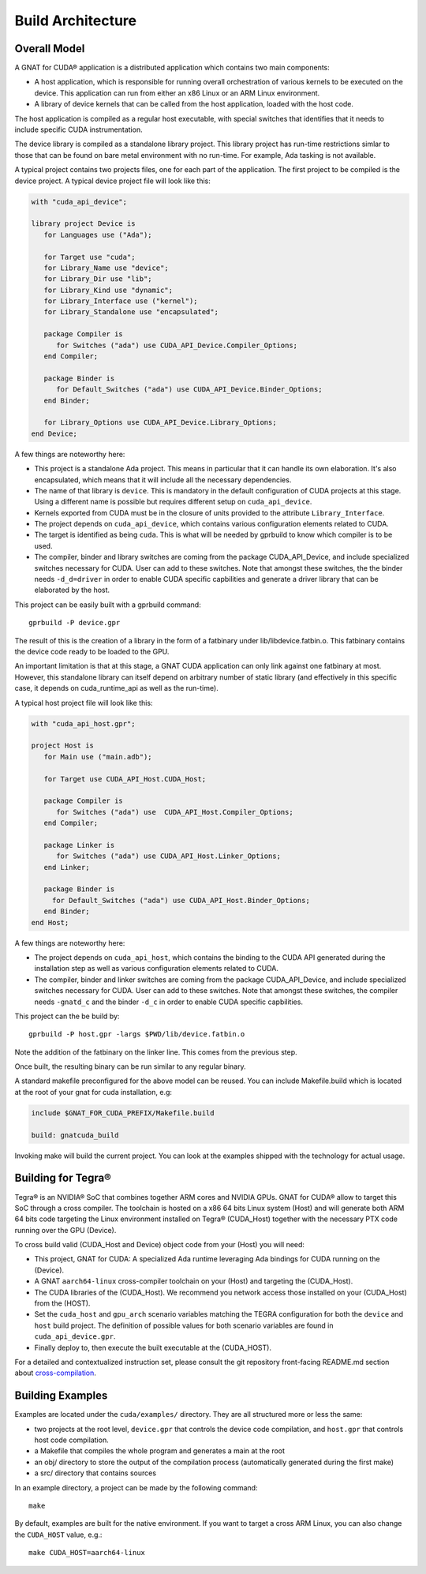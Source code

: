 **************************************
Build Architecture
**************************************

Overall Model
=============

A GNAT for CUDA® application is a distributed application which contains two main
components:

- A host application, which is responsible for running overall orchestration
  of various kernels to be executed on the device. This application can run
  from either an x86 Linux or an ARM Linux environment.
- A library of device kernels that can be called from the host application,
  loaded with the host code.

The host application is compiled as a regular host executable, with special
switches that identifies that it needs to include specific CUDA instrumentation.

The device library is compiled as a standalone library project. This library
project has run-time restrictions simlar to those that can be found on bare
metal environment with no run-time. For example, Ada tasking is not available.

A typical project contains two projects files, one for each part of the
application. The first project to be compiled is the device project. A typical
device project file will look like this:

.. code-block:: ada

   with "cuda_api_device";

   library project Device is
      for Languages use ("Ada");

      for Target use "cuda";
      for Library_Name use "device";
      for Library_Dir use "lib";
      for Library_Kind use "dynamic";
      for Library_Interface use ("kernel");
      for Library_Standalone use "encapsulated";

      package Compiler is
         for Switches ("ada") use CUDA_API_Device.Compiler_Options;
      end Compiler;

      package Binder is
         for Default_Switches ("ada") use CUDA_API_Device.Binder_Options;
      end Binder;

      for Library_Options use CUDA_API_Device.Library_Options;
   end Device;

A few things are noteworthy here:

- This project is a standalone Ada project. This means in particular that it
  can handle its own elaboration. It's also encapsulated, which means that it
  will include all the necessary dependencies.
- The name of that library is ``device``. This is mandatory in the default
  configuration of CUDA projects at this stage. Using a different name is possible
  but requires different setup on ``cuda_api_device``.
- Kernels exported from CUDA must be in the closure of units provided to the
  attribute ``Library_Interface``.
- The project depends on ``cuda_api_device``, which contains various configuration
  elements related to CUDA.
- The target is identified as being ``cuda``. This is what will be needed by
  gprbuild to know which compiler is to be used.
- The compiler, binder and library switches are coming from the package
  CUDA_API_Device, and include specialized switches necessary for CUDA.
  User can add to these switches. Note that amongst these switches, the
  the binder needs ``-d_d=driver`` in order to enable CUDA specific
  capbilities and generate a driver library that can be elaborated by the
  host.

This project can be easily built with a gprbuild command::

  gprbuild -P device.gpr

The result of this is the creation of a library in the form of a fatbinary
under lib/libdevice.fatbin.o. This fatbinary contains the device code ready
to be loaded to the GPU.

An important limitation is that at this stage, a GNAT CUDA application can
only link against one fatbinary at most. However, this standalone library
can itself depend on arbitrary number of static library (and effectively
in this specific case, it depends on cuda_runtime_api as well as the run-time).

A typical host project file will look like this:

.. code-block:: ada

   with "cuda_api_host.gpr";

   project Host is
      for Main use ("main.adb");

      for Target use CUDA_API_Host.CUDA_Host;

      package Compiler is
         for Switches ("ada") use  CUDA_API_Host.Compiler_Options;
      end Compiler;

      package Linker is
         for Switches ("ada") use CUDA_API_Host.Linker_Options;
      end Linker;

      package Binder is
        for Default_Switches ("ada") use CUDA_API_Host.Binder_Options;
      end Binder;
   end Host;

A few things are noteworthy here:

- The project depends on ``cuda_api_host``, which contains the binding to the CUDA
  API generated during the installation step as well as various configuration
  elements related to CUDA.
- The compiler, binder and linker switches are coming from the package
  CUDA_API_Device, and include specialized switches necessary for CUDA. User
  can add to these switches. Note that amongst these switches, the compiler
  needs ``-gnatd_c`` and the binder ``-d_c`` in order to enable CUDA specific
  capbilities.

This project can the be build by::

  gprbuild -P host.gpr -largs $PWD/lib/device.fatbin.o

Note the addition of the fatbinary on the linker line. This comes from the
previous step.

Once built, the resulting binary can be run similar to any regular binary.

A standard makefile preconfigured for the above model can be reused. You can
include Makefile.build which is located at the root of your gnat for cuda
installation, e.g:

.. code-block:: makefile

   include $GNAT_FOR_CUDA_PREFIX/Makefile.build

   build: gnatcuda_build

Invoking make will build the current project. You can look at the examples
shipped with the technology for actual usage.

Building for Tegra®
===================

Tegra® is an NVIDIA® SoC that combines together ARM cores and NVIDIA GPUs. GNAT
for CUDA® allow to target this SoC through a cross compiler. The toolchain is
hosted on a x86 64 bits Linux system (Host) and will generate both ARM 64 bits code
targeting the Linux environment installed on Tegra® (CUDA_Host) together with the necessary
PTX code running over the GPU (Device).

To cross build valid (CUDA_Host and Device) object code from your (Host) you will need:

- This project, GNAT for CUDA: A specialized Ada runtime leveraging Ada bindings for CUDA running on the (Device).
- A GNAT ``aarch64-linux`` cross-compiler toolchain on your (Host) and targeting the (CUDA_Host).
- The CUDA libraries of the (CUDA_Host). We recommend you network access those installed on your (CUDA_Host) from the (HOST).
- Set the ``cuda_host`` and ``gpu_arch`` scenario variables matching the TEGRA configuration for both the ``device`` and ``host`` build project. The definition of possible values for both scenario variables are found in ``cuda_api_device.gpr``.
- Finally deploy to, then execute the built executable at the (CUDA_HOST).

For a detailed and contextualized instruction set, please consult the git repository front-facing README.md section about `cross-compilation <https://github.com/AdaCore/cuda#cross-compilation>`_.

Building Examples
=================

Examples are located under the ``cuda/examples/`` directory. They are all
structured more or less the same:

- two projects at the root level, ``device.gpr`` that controls the device code
  compilation, and ``host.gpr`` that controls host code compilation.
- a Makefile that compiles the whole program and generates a main at the root
- an obj/ directory to store the output of the compilation process (automatically
  generated during the first make)
- a src/ directory that contains sources

In an example directory, a project can be made by the following command::

    make

By default, examples are built for the native environment. If you want to target
a cross ARM Linux, you can also change the ``CUDA_HOST`` value, e.g.::

    make CUDA_HOST=aarch64-linux